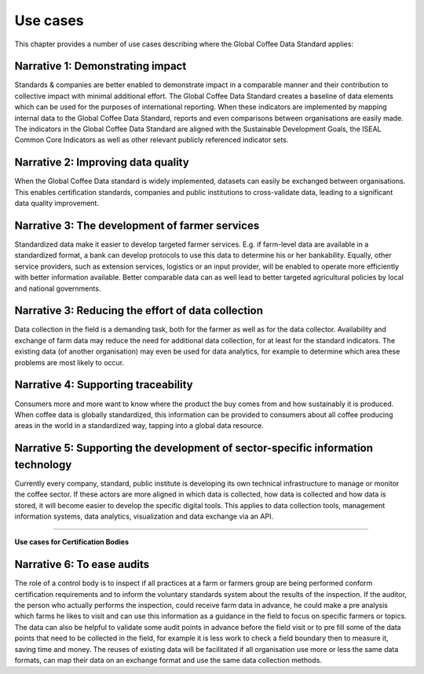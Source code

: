*********
Use cases
*********

This chapter provides a number of use cases describing where the Global Coffee Data Standard applies:

Narrative 1: Demonstrating impact
=================================
Standards & companies are better enabled to demonstrate impact in a comparable manner and their contribution to collective impact with minimal additional effort. The Global Coffee Data Standard creates a baseline of data elements which can be used for the purposes of international reporting. When these indicators are implemented by mapping internal data to the Global Coffee Data Standard, reports and even comparisons between organisations are easily made. The indicators in the Global Coffee Data Standard are aligned with the Sustainable Development Goals, the ISEAL Common Core Indicators as well as other relevant publicly referenced indicator sets.

Narrative 2: Improving data quality
===================================
When the Global Coffee Data standard is widely implemented, datasets can easily be exchanged between organisations. This enables certification standards, companies and public institutions to cross-validate data, leading to a significant data quality improvement.

Narrative 3: The development of farmer services
===============================================
Standardized data make it easier to develop targeted farmer services. E.g. if farm-level data are available in a standardized format, a bank can develop protocols to use this data to determine his or her bankability. Equally, other service providers, such as extension services, logistics or an input provider, will be enabled to operate more efficiently with better information available. Better comparable data can as well lead to better targeted agricultural policies by local and national governments.

Narrative 3: Reducing the effort of data collection
===================================================
Data collection in the field is a demanding task, both for the farmer as well as for the data collector. Availability and exchange of farm data may reduce the need for additional data collection, for at least for the standard indicators. The existing data (of another organisation) may even be used for data analytics, for example to determine which area these problems are most likely to occur.

Narrative 4: Supporting traceability
====================================
Consumers more and more want to know where the product the buy comes from and how sustainably it is produced. When coffee data is globally standardized, this information can be provided to consumers about all coffee producing areas in the world in a standardized way, tapping into a global data resource.

Narrative 5: Supporting the development of sector-specific information technology
=================================================================================
Currently every company, standard, public institute is developing its own technical infrastructure to manage or monitor the coffee sector.
If these actors are more aligned in which data is collected, how data is collected and how data is stored, it will become easier to develop the specific digital tools. This applies to data collection tools, management information systems, data analytics, visualization and data exchange via an API.


------------

**Use cases for Certification Bodies**

Narrative 6: To ease audits
=================================
The role of a control body is to inspect if all practices at a farm or farmers group are being performed conform certification requirements and to inform the voluntary standards system about the results of the inspection. If the auditor, the person who actually performs the inspection, could receive farm data in advance, he could make a pre analysis which farms he likes to visit and can use this information as a guidance in the field to focus on specific farmers or topics. The data can also be helpful to validate some audit points in advance before the field visit or to pre fill some of the data points that need to be collected in the field, for example it is less work to check a field boundary then to measure it, saving time and money. The reuses of existing data will be facilitated if all organisation use more or less the same data formats, can map their data on an exchange format and use the same data collection methods.

